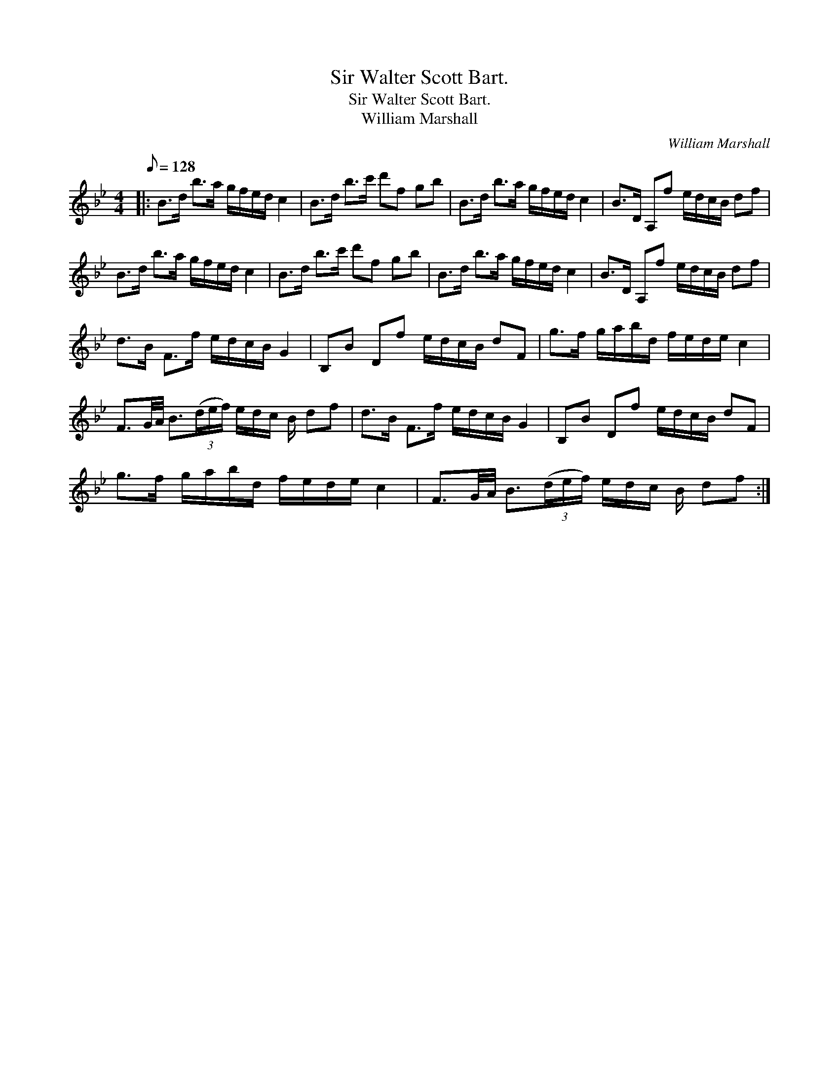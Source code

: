 X:1
T:Sir Walter Scott Bart.
T:Sir Walter Scott Bart.
T:William Marshall
C:William Marshall
L:1/8
Q:1/8=128
M:4/4
K:Bb
V:1 treble 
V:1
|: B>d b>a g/f/e/d/ c2 | B>d b>c' d'f gb | B>d b>a g/f/e/d/ c2 | B>D A,f e/d/c/B/ df | %4
 B>d b>a g/f/e/d/ c2 | B>d b>c' d'f gb | B>d b>a g/f/e/d/ c2 | B>D A,f e/d/c/B/ df | %8
 d>B F>f e/d/c/B/ G2 | B,B Df e/d/c/B/ dF | g>f g/a/b/d/ f/e/d/e/ c2 | %11
 F3/2G/4A/4 B3/2(3(d/e/f/) e/d/c/ B/ df | d>B F>f e/d/c/B/ G2 | B,B Df e/d/c/B/ dF | %14
 g>f g/a/b/d/ f/e/d/e/ c2 | F3/2G/4A/4 B3/2(3(d/e/f/) e/d/c/ B/ df :| %16

